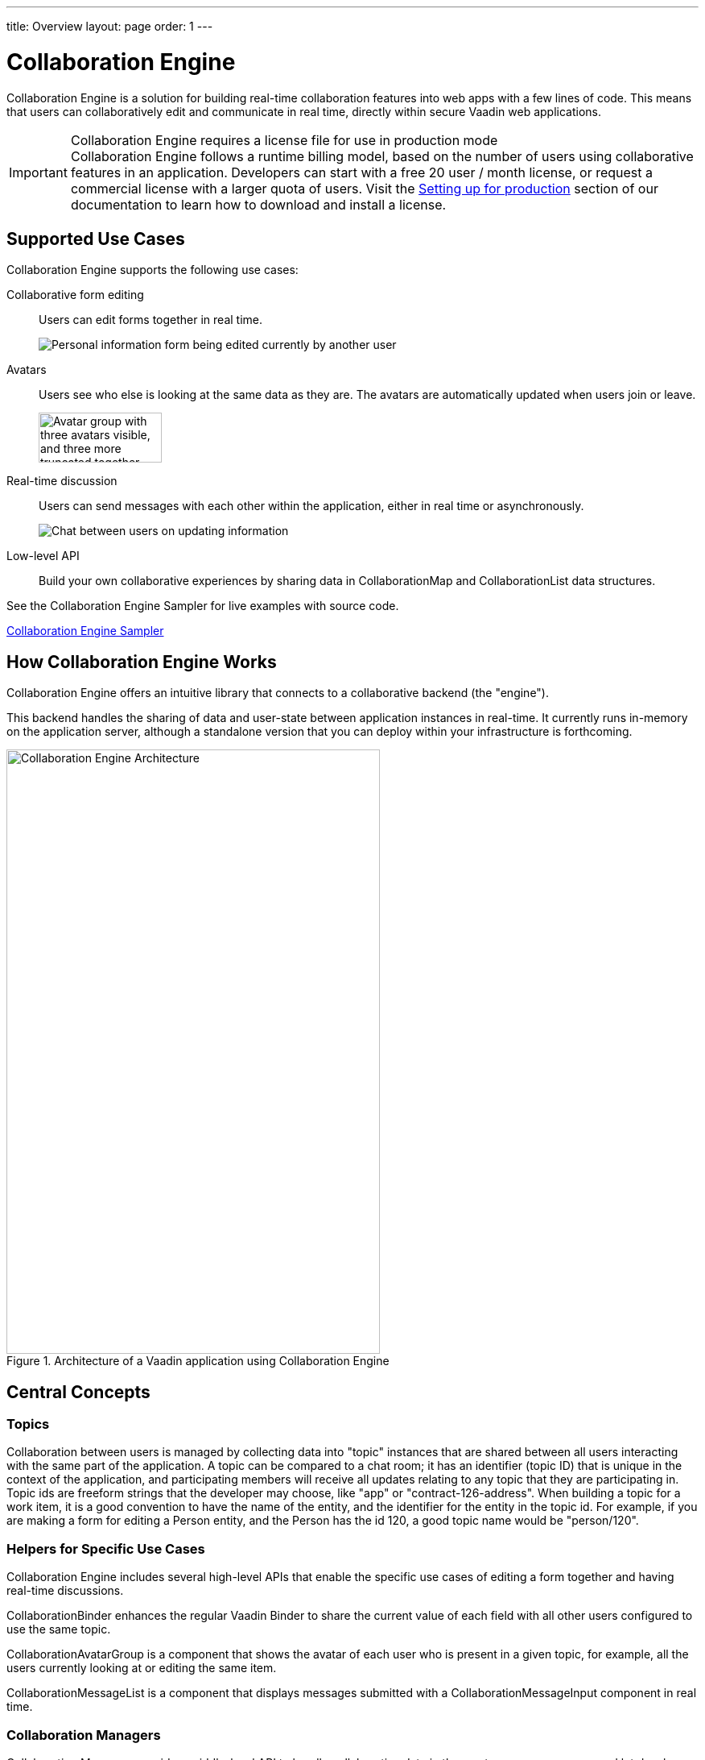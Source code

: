 ---
title: Overview
layout: page
order: 1
---

[[ce.overview]]
= Collaboration Engine

Collaboration Engine is a solution for building real-time collaboration features into web apps with a few lines of code.
This means that users can collaboratively edit and communicate in real time, directly within secure Vaadin web applications.

.Collaboration Engine requires a license file for use in production mode
[IMPORTANT]
Collaboration Engine follows a runtime billing model, based on the number of users using collaborative features in an application.
Developers can start with a free 20 user / month license, or request a commercial license with a larger quota of users.
Visit the <<going-to-production#, Setting up for production>> section of our documentation to learn how to download and install a license.

[[ce.overview.use-cases]]
== Supported Use Cases

Collaboration Engine supports the following use cases:

Collaborative form editing::
Users can edit forms together in real time.
+
image:components/images/collaboration-binder-example.png[Personal information form being edited currently by another user]

Avatars::
Users see who else is looking at the same data as they are.
The avatars are automatically updated when users join or leave.
+
image:components/images/collaboration-avatar-group-example.png["Avatar group with three avatars visible, and three more truncated together",153,62]

[role="since:com.vaadin:vaadin@V20"]
Real-time discussion::
Users can send messages with each other within the application, either in real time or asynchronously.
+
image:components/images/collaboration-messages-example.png[Chat between users on updating information]

Low-level API::
Build your own collaborative experiences by sharing data in [classname]#CollaborationMap# and [classname]#CollaborationList# data structures.

See the Collaboration Engine Sampler for live examples with source code.

link:https://ce-sampler.demo.vaadin.com/[Collaboration Engine Sampler^, role="btn primary water"]

[[ce.overview.work]]
== How Collaboration Engine Works

Collaboration Engine offers an intuitive library that connects to a collaborative backend (the "engine").

This backend handles the sharing of data and user-state between application instances in real-time.
It currently runs in-memory on the application server, although a standalone version that you can deploy within your infrastructure is forthcoming.

.Architecture of a Vaadin application using Collaboration Engine
image::images/ce-architecture.svg[Collaboration Engine Architecture,464,750]

[[ce.overview.concepts]]
== Central Concepts

[[ce.overview.topics]]
=== Topics

Collaboration between users is managed by collecting data into "topic" instances that are shared between all users interacting with the same part of the application.
A topic can be compared to a chat room; it has an identifier (topic ID) that is unique in the context of the application, and participating members will receive all updates relating to any topic that they are participating in.
Topic ids are freeform strings that the developer may choose, like "app" or "contract-126-address".
When building a topic for a work item, it is a good convention to have the name of the entity, and the identifier for the entity in the topic id.
For example, if you are making a form for editing a [classname]#Person# entity, and the [classname]#Person# has the id 120, a good topic name would be "person/120".

[[ce.overview.helpers]]
=== Helpers for Specific Use Cases

Collaboration Engine includes several high-level APIs that enable the specific use cases of editing a form together and having real-time discussions.

[classname]#CollaborationBinder# enhances the regular Vaadin [classname]#Binder# to share the current value of each field with all other users configured to use the same topic.

[classname]#CollaborationAvatarGroup# is a component that shows the avatar of each user who is present in a given topic, for example, all the users currently looking at or editing the same item.

[classname]#CollaborationMessageList# is a component that displays messages submitted with a [classname]#CollaborationMessageInput# component in real time.

[[ce.overview.managers]]
=== Collaboration Managers

Collaboration Managers provide a middle-level API to handle collaborative data in the most common use cases and let developers build their own collaborative logic and custom components:

[classname]#PresenceManager# lets you mark user presence in a Topic and subscribe to presence changes (more in <<managers/presence-manager, this article>>).

[classname]#MessageManager# can submit messages to a Topic and subscribe to incoming new ones (more in <<managers/message-manager, this article>>).

[[ce.overview.api]]
=== Low-Level API

The low-level Topic API allows synchronizing arbitrary data between users.
It is used internally by Collaboration Managers but can also be used separately to create custom collaborative user experiences.
The entry point to using the Topic API is by opening a [classname]#TopicConnection# through [methodname]#CollaborationEngine.getInstance()#.

A topic has multiple named maps and lists which are shared across connections.
Each map contains many <String-key, value> pairs, while a list contains ordered values.

It is strongly recommended that shared values are immutable instances since subscribers are notified only when the shared value is replaced with another instance but not when the contents of an existing value is updated.

For complex values in a map, a conditional replace operation is available to prevent overwriting concurrent modifications to other parts of the shared data.

[[ce.overview.limitations]]
== Feature Limitations
Collaboration Engine is production-ready and stable, however the following features are still under development, and are not currently available:

* Missing support for complex data structures with nested arrays and maps.
* Topic data is not persisted between server restarts.
  Applications can manually persist topic data and repopulate after a restart if necessary.
* Collaboration between multiple nodes or pods in a cluster of application servers is not supported.
  A future version will enable running Collaboration Engine as a standalone server or a cloud deployment that can be used from multiple application servers.
* Collaboration Engine can be used only in Vaadin views implemented with Flow.
  Support for Fusion will be added later.
